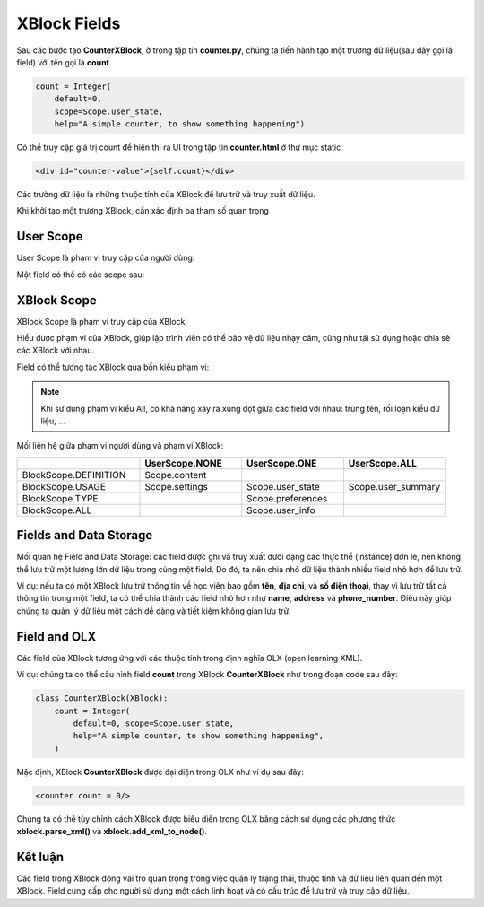 .. _xblock-field:

*******************
XBlock Fields
*******************

Sau các bước tạo **CounterXBlock**, ở trong tập tin **counter.py**, chúng ta tiến hành tạo một trường dữ liệu(sau đây gọi là field) với tên gọi là **count**.

.. code-block:: python

    count = Integer(
        default=0,
        scope=Scope.user_state,
        help="A simple counter, to show something happening")

Có thể truy cập giá trị count để hiện thị ra UI trong tập tin **counter.html** ở thư mục static

.. code-block:: html

    <div id="counter-value">{self.count}</div>

Các trường dữ liệu là những thuộc tính của XBlock để lưu trữ và truy xuất dữ liệu.

Khi khởi tạo một trường XBlock, cần xác định ba tham số quan trọng

.. raw:: html

  <div class="table-wrapper">
    <table class="csv">
      <thead>
        <tr>
          <th>Tham số</th>
          <th>Mô tả</th>
        </tr>
      </thead>
      <tbody>
        <tr>
          <td>help</td>
          <td>Để mô tả field</td>
        </tr>
        <tr>
          <td>default</td>
          <td>Xác định giá trị khởi tạo của field</td>
        </tr>
        <tr>
          <td>scope</td>
          <td>Xác định phạm vi field</td>
        </tr>
      </tbody>
    </table>
  </div>

User Scope
-------------------
User Scope là phạm vi truy cập của người dùng.

Một field có thể có các scope sau:

.. raw:: html

  <div class="table-wrapper">
    <table class="csv">
      <thead>
        <tr>
          <th style="white-space: nowrap;">Phạm vi</th>
          <th>Mô tả</th>
          <th>Ví dụ</th>
        </tr>
      </thead>
      <tbody>
        <tr>
          <td style="white-space: nowrap;">No user</td>
          <td>Field có thể không phụ thuộc vào bất kì user nào</td>
          <td>Field <strong>count</strong> đếm số lượng học viên hiện đang truy cập trang web<br>(mọi người đều nhìn thấy và không một ai có thể sửa được)</td>
        </tr>
        <tr>
          <td style="white-space: nowrap;">One user</td>
          <td>Field dành riêng cho một người dùng cụ thể.</td>
          <td>Một field <strong>id</strong> thì chỉ có một user có</td>
        </tr>
        <tr>
          <td style="white-space: nowrap;">All users</td>
          <td>Field chứa dữ liệu chung cho tất cả người dùng.</td>
          <td>Tổng số học viên trả lời một câu hỏi là như nhau đối với tất cả người dùng.</td>
        </tr>
      </tbody>
    </table>
  </div>

XBlock Scope
-------------------

XBlock Scope là phạm vi truy cập của XBlock.

Hiểu được phạm vi của XBlock, giúp lập trình viên có thể bảo vệ dữ liệu nhạy cảm, cũng như tái sử dụng hoặc chia sẻ các XBlock với nhau.

Field có thể tương tác XBlock qua bốn kiểu phạm vi:

.. raw:: html

  <div class="table-wrapper">
    <table class="csv">
      <thead>
        <tr>
          <th style="white-space: nowrap;">Phạm vi</th>
          <th>Mô tả</th>
          <th>Ví dụ</th>
        </tr>
      </thead>
      <tbody>
        <tr>
          <td style="white-space: nowrap;">Block usage</td>
          <td>Field thuộc về một thực thể khi sử dụng XBlock trong một khóa học cụ thể. Trong hầu hết các trường hợp, nên sử dụng phạm vi này.</td>
          <td>Nếu người sử dụng tạo XBlock thăm dò ý kiến, các tùy chọn câu hỏi và câu trả lời của cuộc thăm dò ý kiến ​sẽ cụ thể theo cách sử dụng, vì có thể có các cuộc thăm dò khác nhau trong các phần khác nhau của khóa học</td>
        </tr>
        <tr>
          <td style="white-space: nowrap;">Block definition</td>
          <td>Field được định nghĩa một lần khi XBlock được khởi tạo. Có thể chia sẻ qua các khóa học và được tái sử dụng nhiều lần.</td>
          <td>Người sử dụng có thể tạo XBlock cho trình phát video và đặt các tùy chọn mặc định như: tự động phát, phụ đề, v.v. trong định nghĩa. Những tùy chọn mặc định có thể áp dụng cho tất cả các phiên bản của trình phát video.</td>
        </tr>
        <tr>
          <td style="white-space: nowrap;">Block type</td>
          <td>Là kiểu dữ liệu Python của field (ví dụ: Integer, String, ...)</td>
          <td>Nhà phát triển có thể có một field lưu trữ tên tác giả cho một loại XBlock cụ thể.</td>
        </tr>
        <tr>
          <td style="white-space: nowrap;">All</td>
          <td>Khi field có phạm vi kiểu All, mọi XBlock đều có thể truy cập và sử dụng dữ liệu.</td>
          <td>Nhà phát triển có thể tạo XBlock để hiển thị thời gian hiện tại. Khi mỗi phiên bản của XBlock được tải, field <strong>current_datetime</strong> sẽ được chia sẻ và hiển thị giá trị.</td>
        </tr>
      </tbody>
    </table>
  </div>

.. note::
    Khi sử dụng phạm vi kiểu All, có khả năng xảy ra xung đột giữa các field với nhau: trùng tên, rối loạn kiểu dữ liệu, …

Mối liên hệ giữa phạm vi người dùng và phạm vi XBlock:

.. csv-table::
   :header: "", "UserScope.NONE", "UserScope.ONE", "UserScope.ALL"
   :widths: 60, 50, 50, 50
   :class: wordwrap

   BlockScope.DEFINITION, Scope.content, ,
   BlockScope.USAGE, Scope.settings, Scope.user_state, Scope.user_summary
   BlockScope.TYPE, , Scope.preferences,
   BlockScope.ALL, , Scope.user_info,

Fields and Data Storage
--------------------------------------
Mối quan hệ Field and Data Storage: các field được ghi và truy xuất dưới dạng các thực thể (instance) đơn lẻ, nên không thể lưu trữ một lượng lớn dữ liệu trong cùng một field. Do đó, ta nên chia nhỏ dữ liệu thành nhiều field nhỏ hơn để lưu trữ.

Ví dụ: nếu ta có một XBlock lưu trữ thông tin về học viên bao gồm **tên**, **địa chỉ**, và **số điện thoại**, thay vì lưu trữ tất cả thông tin trong một field, ta có thể chia thành các field nhỏ hơn như **name**, **address** và **phone_number**. Điều này giúp chúng ta quản lý dữ liệu một cách dễ dàng và tiết kiệm không gian lưu trữ.

Field and OLX
-------------------
Các field của XBlock tương ứng với các thuộc tính trong định nghĩa OLX (open learning XML).

Ví dụ: chúng ta có thể cấu hình field **count** trong XBlock **CounterXBlock** như trong đoạn code sau đây:

.. code-block:: python

    class CounterXBlock(XBlock):
        count = Integer(
            default=0, scope=Scope.user_state,
            help="A simple counter, to show something happening",
        )

Mặc định, XBlock **CounterXBlock** được đại diện trong OLX như ví dụ sau đây:

.. code-block:: html

    <counter count = 0/>

Chúng ta có thể tùy chỉnh cách XBlock được biểu diễn trong OLX bằng cách sử dụng các phương thức **xblock.parse_xml()** và **xblock.add_xml_to_node()**.

Kết luận
-------------------
Các field trong XBlock đóng vai trò quan trọng trong việc quản lý trạng thái, thuộc tính và dữ liệu liên quan đến một XBlock. Field cung cấp cho người sử dụng một cách linh hoạt và có cấu trúc để lưu trữ và truy cập dữ liệu.
